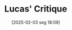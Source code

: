 #+title:      Lucas' Critique
#+date:       [2025-02-03 seg 18:09]
#+filetags:   :definition:mainstream:
#+identifier: 20250203T180947
#+BIBLIOGRAPHY: ~/Org/zotero_refs.bib
#+OPTIONS: num:nil ^:{} toc:nil
